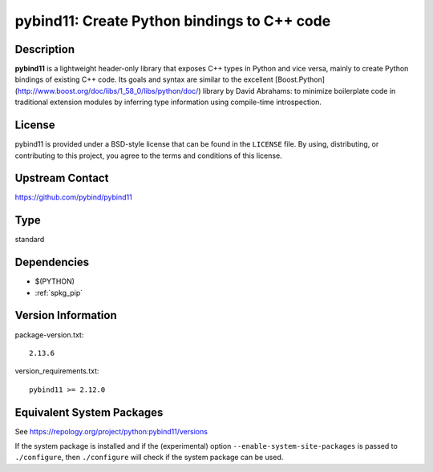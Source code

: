 .. _spkg_pybind11:

pybind11: Create Python bindings to C++ code
======================================================

Description
-----------

**pybind11** is a lightweight header-only library that exposes C++ types in Python
and vice versa, mainly to create Python bindings of existing C++ code. Its
goals and syntax are similar to the excellent
[Boost.Python](http://www.boost.org/doc/libs/1_58_0/libs/python/doc/) library
by David Abrahams: to minimize boilerplate code in traditional extension
modules by inferring type information using compile-time introspection.

License
-------

pybind11 is provided under a BSD-style license that can be found in the
``LICENSE`` file. By using, distributing, or contributing to this project,
you agree to the terms and conditions of this license.


Upstream Contact
----------------

https://github.com/pybind/pybind11

Type
----

standard


Dependencies
------------

- $(PYTHON)
- :ref:`spkg_pip`

Version Information
-------------------

package-version.txt::

    2.13.6

version_requirements.txt::

    pybind11 >= 2.12.0


Equivalent System Packages
--------------------------

.. tab:: conda-forge

   .. CODE-BLOCK:: bash

       $ conda install pybind11 


.. tab:: Fedora/Redhat/CentOS

   .. CODE-BLOCK:: bash

       $ sudo yum install python3-pybind11 


.. tab:: Gentoo Linux

   .. CODE-BLOCK:: bash

       $ sudo emerge dev-python/pybind11 


.. tab:: Homebrew

   .. CODE-BLOCK:: bash

       $ brew install pybind11 


.. tab:: MacPorts

   .. CODE-BLOCK:: bash

       $ sudo port install py-pybind11 


.. tab:: Void Linux

   .. CODE-BLOCK:: bash

       $ sudo xbps-install python3-pybind11 



See https://repology.org/project/python:pybind11/versions

If the system package is installed and if the (experimental) option
``--enable-system-site-packages`` is passed to ``./configure``, then ``./configure``
will check if the system package can be used.

